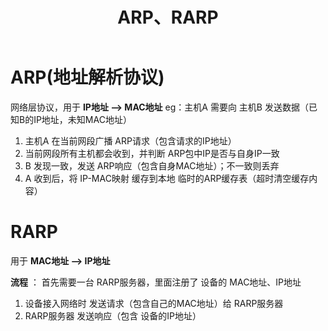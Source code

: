 :PROPERTIES:
:ID:       27f18695-b37d-49e0-aac1-04f72f5af5b7
:END:
#+title: ARP、RARP
#+filetags: network

* ARP(地址解析协议)
网络层协议，用于 *IP地址 ---> MAC地址*
eg：主机A 需要向 主机B 发送数据（已知B的IP地址，未知MAC地址）
1. 主机A 在当前网段广播 ARP请求（包含请求的IP地址）
2. 当前网段所有主机都会收到，并判断 ARP包中IP是否与自身IP一致
3. B 发现一致，发送 ARP响应（包含自身MAC地址）；不一致则丢弃
4. A 收到后，将 IP-MAC映射 缓存到本地 临时的ARP缓存表（超时清空缓存内容）


* RARP
用于 *MAC地址 ---> IP地址*
#+begin_comment
例如：打印设备接入网络时候会用到
#+end_comment

*流程* ：
首先需要一台 RARP服务器，里面注册了 设备的 MAC地址、IP地址
1. 设备接入网络时 发送请求（包含自己的MAC地址）给 RARP服务器
2. RARP服务器 发送响应（包含 设备的IP地址）
